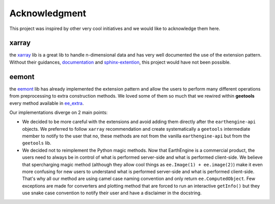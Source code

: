 Acknowledgment
==============

This project was inspired by other very cool initiatives and we would like to acknowledge them here.

xarray
------

the `xarray <https://docs.xarray.dev/en/stable/index.html>`__ lib is a great lib to handle n-dimensional data and has very well documented the use of the extension pattern. Without their guidances, `documentation <https://docs.xarray.dev/en/stable/internals/extending-xarray.html>`__ and `sphinx-extention <https://sphinx-autosummary-accessors.readthedocs.io>`__, this project would have not been possible.

eemont
------

the `eemont <https://eemont.readthedocs.io>`__ lib has already implemented the extension pattern and allow the users to perform many different operations from preprocessing to extra construction methods. We loved some of them so much that we rewired within **geetools** every method available in `ee_extra <https://ee-extra.readthedocs.io>`__.

Our implementations diverge on 2 main points:

- We decided to be more careful with the extensions and avoid adding them directly after the ``earthengine-api`` objects. We preferred to follow ``xarray`` recommendation and create systematically a ``geetools`` intermediate member to notify to the user that no, these methods are not from the vanilla ``earthengine-api`` but from the ``geetools`` lib.

- We decided not to reimplement the Python magic methods. Now that EarthEngine is a commercial product, the users need to always be in control of what is performed server-side and what is performed client-side. We believe that spercharging magic method (although they allow cool things as ``ee.Image(1) + ee.image(2)``) make it even more confusing for new users to understand what is performed server-side and what is performed client-side. That's why all our method are using camel case naming convention and only return ``ee.ComputedObject``. Few exceptions are made for converters and plotting method that are forced to run an interactive ``getInfo()`` but they use snake case convention to notify their user and have a disclaimer in the docstring.
